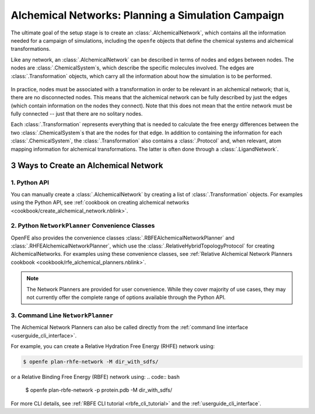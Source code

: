 .. _alchemical_network_model:

Alchemical Networks: Planning a Simulation Campaign
===================================================

The ultimate goal of the setup stage is to create an :class:`.AlchemicalNetwork`,
which contains all the information needed for a campaign of simulations, including the 
``openfe`` objects that define the chemical systems and alchemical transformations.

.. TODO provide a written or image based comparison between alchemical and thermodynamic cycles

Like any network, an :class:`.AlchemicalNetwork` can be described in terms
of nodes and edges between nodes. The nodes are :class:`.ChemicalSystem`\s,
which describe the specific molecules involved. The edges are
:class:`.Transformation` objects, which carry all the information about how
the simulation is to be performed.


.. figure:: img/AlchemicalNetwork.png

In practice, nodes must be associated with a transformation in order to be
relevant in an alchemical network; that is, there are no disconnected nodes.
This means that the alchemical network can be fully described by just the
edges (which contain information on the nodes they connect). Note that this
does not mean that the entire network must be fully connected -- just that
there are no solitary nodes.

Each :class:`.Transformation` represents everything that is needed to
calculate the free energy differences between the two
:class:`.ChemicalSystem`\ s that are the nodes for that edge. In addition to
containing the information for each :class:`.ChemicalSystem`, the
:class:`.Transformation` also contains a :class:`.Protocol` and, when
relevant, atom mapping information for alchemical transformations. The latter
is often done through a :class:`.LigandNetwork`.

.. _alchemical_network_creation:

3 Ways to Create an Alchemical Network
--------------------------------------

1. Python API 
^^^^^^^^^^^^^

You can manually create a :class:`.AlchemicalNetwork` by creating a list
of :class:`.Transformation` objects. For examples using the Python API,
see :ref:`cookbook on creating alchemical networks <cookbook/create_alchemical_network.nblink>`.

2. Python ``NetworkPlanner`` Convenience Classes
^^^^^^^^^^^^^^^^^^^^^^^^^^^^^^^^^^^^^^^^^^^^^^^^

OpenFE also provides the convenience classes :class:`.RBFEAlchemicalNetworkPlanner` and :class:`.RHFEAlchemicalNetworkPlanner`,
which use the :class:`.RelativeHybridTopologyProtocol` for creating AlchemicalNetworks. For examples using these convenience classes, see :ref:`Relative Alchemical Network Planners cookbook <cookbook/rfe_alchemical_planners.nblink>`.

.. note::
   The Network Planners are provided for user convenience. While they cover
   majority of use cases, they may not currently offer the complete range
   of options available through the Python API.

3. Command Line ``NetworkPlanner`` 
^^^^^^^^^^^^^^^^^^^^^^^^^^^^^^^^^^

The Alchemical Network Planners can also be called directly from the 
:ref:`command line interface <userguide_cli_interface>`.

For example, you can create a Relative Hydration Free Energy (RHFE) network
using:

.. code:: bash

    $ openfe plan-rhfe-network -M dir_with_sdfs/

or a Relative Binding Free Energy (RBFE) network using:
.. code:: bash

    $ openfe plan-rbfe-network -p protein.pdb -M dir_with_sdfs/


For more CLI details, see :ref:`RBFE CLI tutorial <rbfe_cli_tutorial>` and the :ref:`userguide_cli_interface`.

